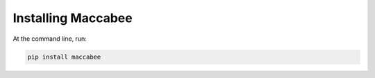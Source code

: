 Installing Maccabee
===================

At the command line, run:

.. code-block:: bash

    pip install maccabee
